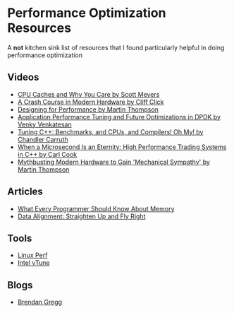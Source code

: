* Performance Optimization Resources
A *not* kitchen sink list of resources that I found particularly helpful in doing performance optimization

** Videos
- [[https://www.youtube.com/watch?v=WDIkqP4JbkE&feature=youtu.be][CPU Caches and Why You Care by Scott Meyers]]
- [[https://www.youtube.com/watch?v=OFgxAFdxYAQ&feature=youtu.be][A Crash Course in Modern Hardware by Cliff Click]]
- [[https://www.youtube.com/watch?v=03GsLxVdVzU&list=PL5wQddQ0EF_tGTAoq-VCV2etJpCDJstBt&index=2&t=0s][Designing for Performance by Martin Thompson]]
- [[https://www.youtube.com/watch?v=qpfwDySweUA&list=PL5wQddQ0EF_tGTAoq-VCV2etJpCDJstBt&index=3&t=0s][Application Performance Tuning and Future Optimizations in DPDK by Venky Venkatesan]]
- [[https://www.youtube.com/watch?v=nXaxk27zwlk&feature=youtu.be][Tuning C++: Benchmarks, and CPUs, and Compilers! Oh My! by Chandler Carruth]]
- [[https://www.youtube.com/watch?v=NH1Tta7purM&list=PL5wQddQ0EF_tGTAoq-VCV2etJpCDJstBt&index=5&t=11s][When a Microsecond Is an Eternity: High Performance Trading Systems in C++ by Carl Cook]]
- [[https://www.youtube.com/watch?v=MC1EKLQ2Wmg&list=PL5wQddQ0EF_tGTAoq-VCV2etJpCDJstBt&index=7&t=3s][Mythbusting Modern Hardware to Gain 'Mechanical Sympathy' by Martin Thompson]]

** Articles
- [[https://people.freebsd.org/~lstewart/articles/cpumemory.pdf][What Every Programmer Should Know About Memory]]
- [[https://www.ibm.com/developerworks/library/pa-dalign/][Data Alignment: Straighten Up and Fly Right]]

** Tools
- [[https://perf.wiki.kernel.org/index.php/Main_Page][Linux Perf]]
- [[https://software.intel.com/en-us/vtune][Intel vTune]]

** Blogs
- [[http://www.brendangregg.com/][Brendan Gregg]]
